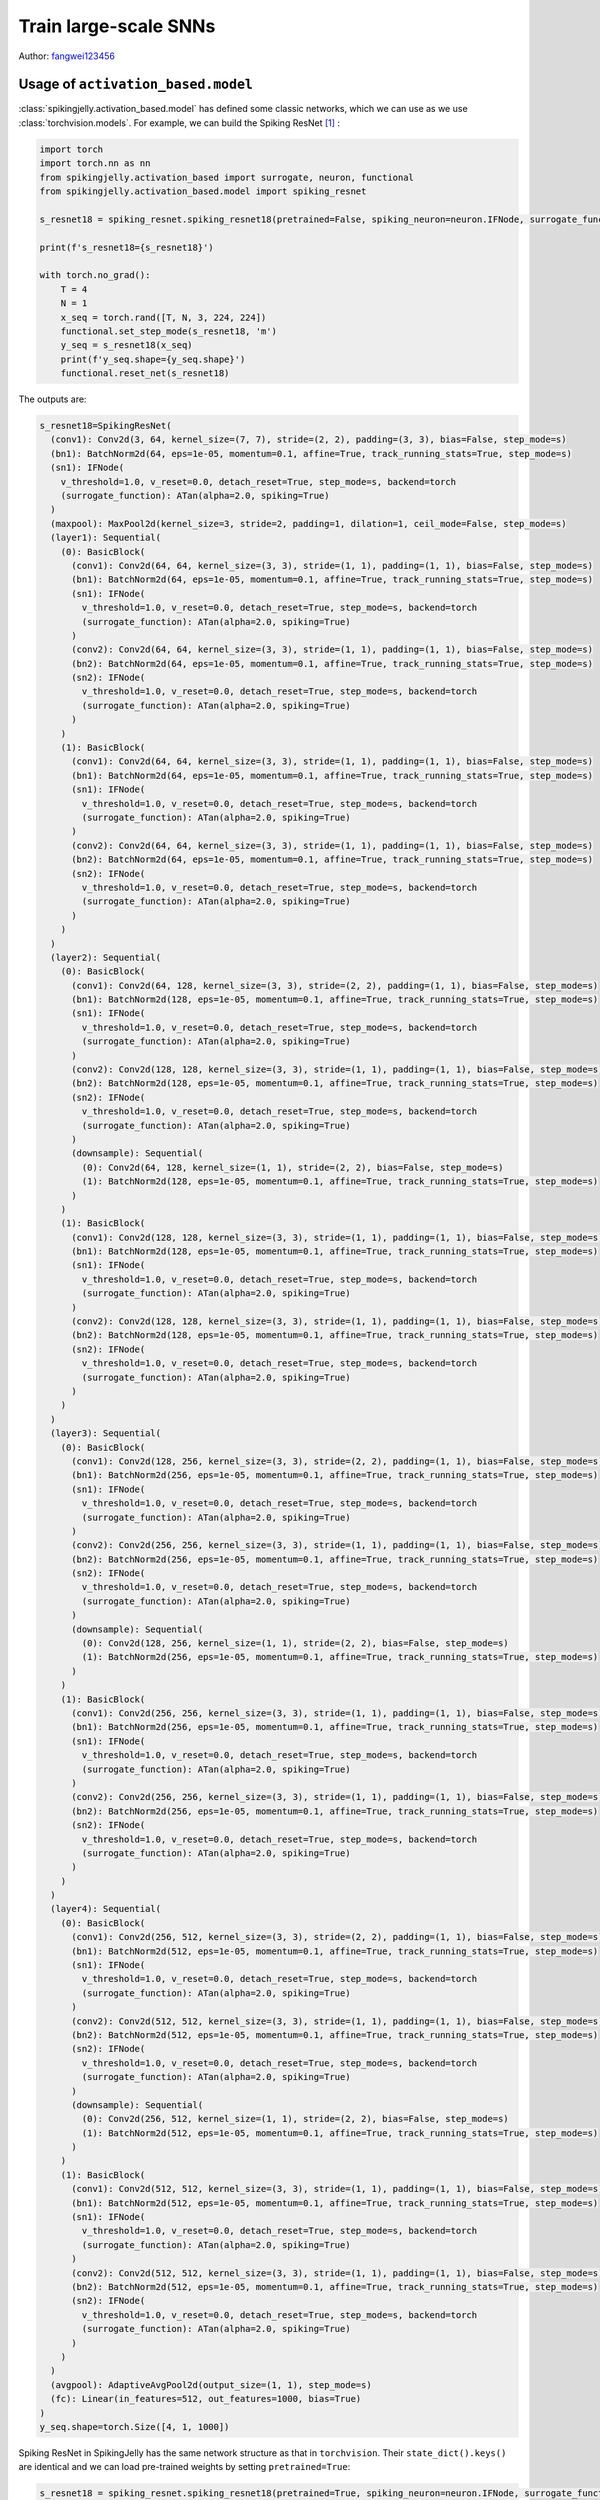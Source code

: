 Train large-scale SNNs
======================================
Author: `fangwei123456 <https://github.com/fangwei123456>`_

Usage of ``activation_based.model``
----------------------------------------------
:class:`spikingjelly.activation_based.model` has defined some classic networks, which we can use as we use :class:`torchvision.models`. \
For example, we can build the Spiking ResNet [#ResNet]_ :

.. code-block:: python

  import torch
  import torch.nn as nn
  from spikingjelly.activation_based import surrogate, neuron, functional
  from spikingjelly.activation_based.model import spiking_resnet

  s_resnet18 = spiking_resnet.spiking_resnet18(pretrained=False, spiking_neuron=neuron.IFNode, surrogate_function=surrogate.ATan(), detach_reset=True)

  print(f's_resnet18={s_resnet18}')

  with torch.no_grad():
      T = 4
      N = 1
      x_seq = torch.rand([T, N, 3, 224, 224])
      functional.set_step_mode(s_resnet18, 'm')
      y_seq = s_resnet18(x_seq)
      print(f'y_seq.shape={y_seq.shape}')
      functional.reset_net(s_resnet18)

The outputs are:

.. code-block:: shell

  s_resnet18=SpikingResNet(
    (conv1): Conv2d(3, 64, kernel_size=(7, 7), stride=(2, 2), padding=(3, 3), bias=False, step_mode=s)
    (bn1): BatchNorm2d(64, eps=1e-05, momentum=0.1, affine=True, track_running_stats=True, step_mode=s)
    (sn1): IFNode(
      v_threshold=1.0, v_reset=0.0, detach_reset=True, step_mode=s, backend=torch
      (surrogate_function): ATan(alpha=2.0, spiking=True)
    )
    (maxpool): MaxPool2d(kernel_size=3, stride=2, padding=1, dilation=1, ceil_mode=False, step_mode=s)
    (layer1): Sequential(
      (0): BasicBlock(
        (conv1): Conv2d(64, 64, kernel_size=(3, 3), stride=(1, 1), padding=(1, 1), bias=False, step_mode=s)
        (bn1): BatchNorm2d(64, eps=1e-05, momentum=0.1, affine=True, track_running_stats=True, step_mode=s)
        (sn1): IFNode(
          v_threshold=1.0, v_reset=0.0, detach_reset=True, step_mode=s, backend=torch
          (surrogate_function): ATan(alpha=2.0, spiking=True)
        )
        (conv2): Conv2d(64, 64, kernel_size=(3, 3), stride=(1, 1), padding=(1, 1), bias=False, step_mode=s)
        (bn2): BatchNorm2d(64, eps=1e-05, momentum=0.1, affine=True, track_running_stats=True, step_mode=s)
        (sn2): IFNode(
          v_threshold=1.0, v_reset=0.0, detach_reset=True, step_mode=s, backend=torch
          (surrogate_function): ATan(alpha=2.0, spiking=True)
        )
      )
      (1): BasicBlock(
        (conv1): Conv2d(64, 64, kernel_size=(3, 3), stride=(1, 1), padding=(1, 1), bias=False, step_mode=s)
        (bn1): BatchNorm2d(64, eps=1e-05, momentum=0.1, affine=True, track_running_stats=True, step_mode=s)
        (sn1): IFNode(
          v_threshold=1.0, v_reset=0.0, detach_reset=True, step_mode=s, backend=torch
          (surrogate_function): ATan(alpha=2.0, spiking=True)
        )
        (conv2): Conv2d(64, 64, kernel_size=(3, 3), stride=(1, 1), padding=(1, 1), bias=False, step_mode=s)
        (bn2): BatchNorm2d(64, eps=1e-05, momentum=0.1, affine=True, track_running_stats=True, step_mode=s)
        (sn2): IFNode(
          v_threshold=1.0, v_reset=0.0, detach_reset=True, step_mode=s, backend=torch
          (surrogate_function): ATan(alpha=2.0, spiking=True)
        )
      )
    )
    (layer2): Sequential(
      (0): BasicBlock(
        (conv1): Conv2d(64, 128, kernel_size=(3, 3), stride=(2, 2), padding=(1, 1), bias=False, step_mode=s)
        (bn1): BatchNorm2d(128, eps=1e-05, momentum=0.1, affine=True, track_running_stats=True, step_mode=s)
        (sn1): IFNode(
          v_threshold=1.0, v_reset=0.0, detach_reset=True, step_mode=s, backend=torch
          (surrogate_function): ATan(alpha=2.0, spiking=True)
        )
        (conv2): Conv2d(128, 128, kernel_size=(3, 3), stride=(1, 1), padding=(1, 1), bias=False, step_mode=s)
        (bn2): BatchNorm2d(128, eps=1e-05, momentum=0.1, affine=True, track_running_stats=True, step_mode=s)
        (sn2): IFNode(
          v_threshold=1.0, v_reset=0.0, detach_reset=True, step_mode=s, backend=torch
          (surrogate_function): ATan(alpha=2.0, spiking=True)
        )
        (downsample): Sequential(
          (0): Conv2d(64, 128, kernel_size=(1, 1), stride=(2, 2), bias=False, step_mode=s)
          (1): BatchNorm2d(128, eps=1e-05, momentum=0.1, affine=True, track_running_stats=True, step_mode=s)
        )
      )
      (1): BasicBlock(
        (conv1): Conv2d(128, 128, kernel_size=(3, 3), stride=(1, 1), padding=(1, 1), bias=False, step_mode=s)
        (bn1): BatchNorm2d(128, eps=1e-05, momentum=0.1, affine=True, track_running_stats=True, step_mode=s)
        (sn1): IFNode(
          v_threshold=1.0, v_reset=0.0, detach_reset=True, step_mode=s, backend=torch
          (surrogate_function): ATan(alpha=2.0, spiking=True)
        )
        (conv2): Conv2d(128, 128, kernel_size=(3, 3), stride=(1, 1), padding=(1, 1), bias=False, step_mode=s)
        (bn2): BatchNorm2d(128, eps=1e-05, momentum=0.1, affine=True, track_running_stats=True, step_mode=s)
        (sn2): IFNode(
          v_threshold=1.0, v_reset=0.0, detach_reset=True, step_mode=s, backend=torch
          (surrogate_function): ATan(alpha=2.0, spiking=True)
        )
      )
    )
    (layer3): Sequential(
      (0): BasicBlock(
        (conv1): Conv2d(128, 256, kernel_size=(3, 3), stride=(2, 2), padding=(1, 1), bias=False, step_mode=s)
        (bn1): BatchNorm2d(256, eps=1e-05, momentum=0.1, affine=True, track_running_stats=True, step_mode=s)
        (sn1): IFNode(
          v_threshold=1.0, v_reset=0.0, detach_reset=True, step_mode=s, backend=torch
          (surrogate_function): ATan(alpha=2.0, spiking=True)
        )
        (conv2): Conv2d(256, 256, kernel_size=(3, 3), stride=(1, 1), padding=(1, 1), bias=False, step_mode=s)
        (bn2): BatchNorm2d(256, eps=1e-05, momentum=0.1, affine=True, track_running_stats=True, step_mode=s)
        (sn2): IFNode(
          v_threshold=1.0, v_reset=0.0, detach_reset=True, step_mode=s, backend=torch
          (surrogate_function): ATan(alpha=2.0, spiking=True)
        )
        (downsample): Sequential(
          (0): Conv2d(128, 256, kernel_size=(1, 1), stride=(2, 2), bias=False, step_mode=s)
          (1): BatchNorm2d(256, eps=1e-05, momentum=0.1, affine=True, track_running_stats=True, step_mode=s)
        )
      )
      (1): BasicBlock(
        (conv1): Conv2d(256, 256, kernel_size=(3, 3), stride=(1, 1), padding=(1, 1), bias=False, step_mode=s)
        (bn1): BatchNorm2d(256, eps=1e-05, momentum=0.1, affine=True, track_running_stats=True, step_mode=s)
        (sn1): IFNode(
          v_threshold=1.0, v_reset=0.0, detach_reset=True, step_mode=s, backend=torch
          (surrogate_function): ATan(alpha=2.0, spiking=True)
        )
        (conv2): Conv2d(256, 256, kernel_size=(3, 3), stride=(1, 1), padding=(1, 1), bias=False, step_mode=s)
        (bn2): BatchNorm2d(256, eps=1e-05, momentum=0.1, affine=True, track_running_stats=True, step_mode=s)
        (sn2): IFNode(
          v_threshold=1.0, v_reset=0.0, detach_reset=True, step_mode=s, backend=torch
          (surrogate_function): ATan(alpha=2.0, spiking=True)
        )
      )
    )
    (layer4): Sequential(
      (0): BasicBlock(
        (conv1): Conv2d(256, 512, kernel_size=(3, 3), stride=(2, 2), padding=(1, 1), bias=False, step_mode=s)
        (bn1): BatchNorm2d(512, eps=1e-05, momentum=0.1, affine=True, track_running_stats=True, step_mode=s)
        (sn1): IFNode(
          v_threshold=1.0, v_reset=0.0, detach_reset=True, step_mode=s, backend=torch
          (surrogate_function): ATan(alpha=2.0, spiking=True)
        )
        (conv2): Conv2d(512, 512, kernel_size=(3, 3), stride=(1, 1), padding=(1, 1), bias=False, step_mode=s)
        (bn2): BatchNorm2d(512, eps=1e-05, momentum=0.1, affine=True, track_running_stats=True, step_mode=s)
        (sn2): IFNode(
          v_threshold=1.0, v_reset=0.0, detach_reset=True, step_mode=s, backend=torch
          (surrogate_function): ATan(alpha=2.0, spiking=True)
        )
        (downsample): Sequential(
          (0): Conv2d(256, 512, kernel_size=(1, 1), stride=(2, 2), bias=False, step_mode=s)
          (1): BatchNorm2d(512, eps=1e-05, momentum=0.1, affine=True, track_running_stats=True, step_mode=s)
        )
      )
      (1): BasicBlock(
        (conv1): Conv2d(512, 512, kernel_size=(3, 3), stride=(1, 1), padding=(1, 1), bias=False, step_mode=s)
        (bn1): BatchNorm2d(512, eps=1e-05, momentum=0.1, affine=True, track_running_stats=True, step_mode=s)
        (sn1): IFNode(
          v_threshold=1.0, v_reset=0.0, detach_reset=True, step_mode=s, backend=torch
          (surrogate_function): ATan(alpha=2.0, spiking=True)
        )
        (conv2): Conv2d(512, 512, kernel_size=(3, 3), stride=(1, 1), padding=(1, 1), bias=False, step_mode=s)
        (bn2): BatchNorm2d(512, eps=1e-05, momentum=0.1, affine=True, track_running_stats=True, step_mode=s)
        (sn2): IFNode(
          v_threshold=1.0, v_reset=0.0, detach_reset=True, step_mode=s, backend=torch
          (surrogate_function): ATan(alpha=2.0, spiking=True)
        )
      )
    )
    (avgpool): AdaptiveAvgPool2d(output_size=(1, 1), step_mode=s)
    (fc): Linear(in_features=512, out_features=1000, bias=True)
  )
  y_seq.shape=torch.Size([4, 1, 1000])

Spiking ResNet in SpikingJelly has the same network structure as that in ``torchvision``. Their ``state_dict().keys()`` are identical and we can load \
pre-trained weights by setting ``pretrained=True``:

.. code-block:: python

  s_resnet18 = spiking_resnet.spiking_resnet18(pretrained=True, spiking_neuron=neuron.IFNode, surrogate_function=surrogate.ATan(), detach_reset=True)

Usage of ``activation_based.model.train_classify``
----------------------------------------------
:class:`spikingjelly.activation_based.model.train_classify` is modified by `torchvision 0.12 references <https://github.com/pytorch/vision/tree/release/0.12/references>`_. \
We can use this module to train easily.

:class:`spikingjelly.activation_based.model.train_classify.Trainer` provides a flexible method to train. Users can change its functions to implement the desirable behaviors without too much 
efforts. For example, :class:`spikingjelly.activation_based.model.train_classify.Trainer.set_optimizer` defines how to set the optimizer:

.. code-block:: python

    # spikingjelly.activation_based.model.train_classify
    class Trainer:
      # ...
      def set_optimizer(self, args, parameters):
          opt_name = args.opt.lower()
          if opt_name.startswith("sgd"):
              optimizer = torch.optim.SGD(
                  parameters,
                  lr=args.lr,
                  momentum=args.momentum,
                  weight_decay=args.weight_decay,
                  nesterov="nesterov" in opt_name,
              )
          elif opt_name == "rmsprop":
              optimizer = torch.optim.RMSprop(
                  parameters, lr=args.lr, momentum=args.momentum, weight_decay=args.weight_decay, eps=0.0316, alpha=0.9
              )
          elif opt_name == "adamw":
              optimizer = torch.optim.AdamW(parameters, lr=args.lr, weight_decay=args.weight_decay)
          else:
              raise RuntimeError(f"Invalid optimizer
               {args.opt}. Only SGD, RMSprop and AdamW are supported.")
          return optimizer

      def main(self, args):
        # ...
        optimizer = self.set_optimizer(args, parameters)
        # ...

If we want to add an optimizer, e.g., ``Adamax``, we can inherit the class and override this function:

.. code-block:: python

  class MyTrainer(train_classify.Trainer):
      def set_optimizer(self, args, parameters):
          opt_name = args.opt.lower()
          if opt_name.startswith("adamax"):
              optimizer = torch.optim.Adamax(parameters, lr=args.lr, weight_decay=args.weight_decay)
              return optimizer
          else:
              return super().set_optimizer(args, parameters)

:class:`Trainer.get_args_parser <spikingjelly.activation_based.model.train_classify.Trainer.get_args_parser>` defines the args for training:

.. code-block:: shell

  (pytorch-env) PS spikingjelly> python -m spikingjelly.activation_based.model.train_classify -h

  usage: train_classify.py [-h] [--data-path DATA_PATH] [--model MODEL] [--device DEVICE] [-b BATCH_SIZE] [--epochs N] [-j N] [--opt OPT] [--lr LR] [--momentum M] [--wd W] [--norm-weight-decay NORM_WEIGHT_DECAY] [--label-smoothing LABEL_SMOOTHING]
                          [--mixup-alpha MIXUP_ALPHA] [--cutmix-alpha CUTMIX_ALPHA] [--lr-scheduler LR_SCHEDULER] [--lr-warmup-epochs LR_WARMUP_EPOCHS] [--lr-warmup-method LR_WARMUP_METHOD] [--lr-warmup-decay LR_WARMUP_DECAY]                     
                          [--lr-step-size LR_STEP_SIZE] [--lr-gamma LR_GAMMA] [--output-dir OUTPUT_DIR] [--resume RESUME] [--start-epoch N] [--cache-dataset] [--sync-bn] [--test-only] [--pretrained] [--auto-augment AUTO_AUGMENT]                  
                          [--random-erase RANDOM_ERASE] [--world-size WORLD_SIZE] [--dist-url DIST_URL] [--model-ema] [--model-ema-steps MODEL_EMA_STEPS] [--model-ema-decay MODEL_EMA_DECAY] [--interpolation INTERPOLATION]                         
                          [--val-resize-size VAL_RESIZE_SIZE] [--val-crop-size VAL_CROP_SIZE] [--train-crop-size TRAIN_CROP_SIZE] [--clip-grad-norm CLIP_GRAD_NORM] [--ra-sampler] [--ra-reps RA_REPS] [--prototype] [--weights WEIGHTS] [--seed SEED]
                          [--print-logdir] [--clean] [--disable-pinmemory] [--disable-amp] [--local_rank LOCAL_RANK] [--disable-uda]                                                                                                                  
                                                                                                                                                                                                                                                     
  PyTorch Classification Training                                                                                                                                                                                                                      
                                                                                                                                                                                                                                                      
  optional arguments:                                                                                                                                                                                                                                  
    -h, --help            show this help message and exit                                                                                                                                                                                              
    --data-path DATA_PATH                                                                                                                                                                                                                              
                          dataset path                                                                                                                                                                                                                 
    --model MODEL         model name                                                                                                                                                                                                                   
    --device DEVICE       device (Use cuda or cpu Default: cuda)                                                                                                                                                                                       
    -b BATCH_SIZE, --batch-size BATCH_SIZE                                                                                                                                                                                                             
                          images per gpu, the total batch size is $NGPU x batch_size                                                                                                                                                                   
    --epochs N            number of total epochs to run                                                                                                                                                                                                
    -j N, --workers N     number of data loading workers (default: 16)                                                                                                                                                                                 
    --opt OPT             optimizer                                                                                                                                                                                                                    
    --lr LR               initial learning rate
    --momentum M          momentum
    --wd W, --weight-decay W
                          weight decay (default: 0.)
    --norm-weight-decay NORM_WEIGHT_DECAY
                          weight decay for Normalization layers (default: None, same value as --wd)
    --label-smoothing LABEL_SMOOTHING
                          label smoothing (default: 0.1)
    --mixup-alpha MIXUP_ALPHA
                          mixup alpha (default: 0.2)
    --cutmix-alpha CUTMIX_ALPHA
                          cutmix alpha (default: 1.0)
    --lr-scheduler LR_SCHEDULER
                          the lr scheduler (default: cosa)
    --lr-warmup-epochs LR_WARMUP_EPOCHS
                          the number of epochs to warmup (default: 5)
    --lr-warmup-method LR_WARMUP_METHOD
                          the warmup method (default: linear)
    --lr-warmup-decay LR_WARMUP_DECAY
                          the decay for lr
    --lr-step-size LR_STEP_SIZE
                          decrease lr every step-size epochs
    --lr-gamma LR_GAMMA   decrease lr by a factor of lr-gamma
    --output-dir OUTPUT_DIR
                          path to save outputs
    --resume RESUME       path of checkpoint. If set to 'latest', it will try to load the latest checkpoint
    --start-epoch N       start epoch
    --cache-dataset       Cache the datasets for quicker initialization. It also serializes the transforms
    --sync-bn             Use sync batch norm
    --test-only           Only test the model
    --pretrained          Use pre-trained models from the modelzoo
    --auto-augment AUTO_AUGMENT
                          auto augment policy (default: ta_wide)
    --random-erase RANDOM_ERASE
                          random erasing probability (default: 0.1)
    --world-size WORLD_SIZE
                          number of distributed processes
    --dist-url DIST_URL   url used to set up distributed training
    --model-ema           enable tracking Exponential Moving Average of model parameters
    --model-ema-steps MODEL_EMA_STEPS
                          the number of iterations that controls how often to update the EMA model (default: 32)
    --model-ema-decay MODEL_EMA_DECAY
                          decay factor for Exponential Moving Average of model parameters (default: 0.99998)
    --interpolation INTERPOLATION
                          the interpolation method (default: bilinear)
    --val-resize-size VAL_RESIZE_SIZE
                          the resize size used for validation (default: 232)
    --val-crop-size VAL_CROP_SIZE
                          the central crop size used for validation (default: 224)
    --train-crop-size TRAIN_CROP_SIZE
                          the random crop size used for training (default: 176)
    --clip-grad-norm CLIP_GRAD_NORM
                          the maximum gradient norm (default None)
    --ra-sampler          whether to use Repeated Augmentation in training
    --ra-reps RA_REPS     number of repetitions for Repeated Augmentation (default: 4)
    --prototype           Use prototype model builders instead those from main area
    --weights WEIGHTS     the weights enum name to load
    --seed SEED           the random seed
    --print-logdir        print the dirs for tensorboard logs and pt files and exit
    --clean               delete the dirs for tensorboard logs and pt files
    --disable-pinmemory   not use pin memory in dataloader, which can help reduce memory consumption
    --disable-amp         not use automatic mixed precision training
    --local_rank LOCAL_RANK
                          args for DDP, which should not be set by user
    --disable-uda         not set 'torch.use_deterministic_algorithms(True)', which can avoid the error raised by some functions that do not have a deterministic implementation


If we want to add some args, we can also inherit and override it:

.. code-block:: python

  class MyTrainer(train_classify.Trainer):
      def get_args_parser(self, add_help=True):
          parser = super().get_args_parser()
          parser.add_argument('--do-something', type=str, help="do something")

We can modify most functions in :class:`Trainer <spikingjelly.activation_based.model.train_classify.Trainer>`.

We can use the following codes to train with ``Trainer`` or the user-defined trainer:

.. code-block:: python

    trainer = Trainer()
    args = trainer.get_args_parser().parse_args()
    trainer.main(args)

``Trainer`` will calculate ``Acc@1, Acc@5, loss`` on the training and test dataset, and save them by ``tensorboard``. The model weights of the latest epoch and the maximum test accuracy will also be saved.\ 
``Trainer`` also supports Distributed Data Parallel (DDP) training.

Training on ImageNet
----------------------------------------------
The default data loading function :class:`load_data <spikingjelly.activation_based.model.train_classify.Trainer.load_data>` will load the ImageNet [#ImageNet]_ dataset. With :class:`Trainer <spikingjelly.activation_based.model.train_classify.Trainer>` and :class:`spikingjelly.activation_based.model.spiking_resnet`, \
we can train large-scale SNNs easily. Here are the example codes:

.. code-block:: python

  # spikingjelly.activation_based.model.train_imagenet_example
  import torch
  from spikingjelly.activation_based import surrogate, neuron, functional
  from spikingjelly.activation_based.model import spiking_resnet, train_classify


  class SResNetTrainer(train_classify.Trainer):
      def preprocess_train_sample(self, args, x: torch.Tensor):
          # define how to process train sample before send it to model
          return x.unsqueeze(0).repeat(args.T, 1, 1, 1, 1)  # [N, C, H, W] -> [T, N, C, H, W]

      def preprocess_test_sample(self, args, x: torch.Tensor):
          # define how to process test sample before send it to model
          return x.unsqueeze(0).repeat(args.T, 1, 1, 1, 1)  # [N, C, H, W] -> [T, N, C, H, W]

      def process_model_output(self, args, y: torch.Tensor):
          return y.mean(0)  # return firing rate

      def get_args_parser(self, add_help=True):
          parser = super().get_args_parser()
          parser.add_argument('--T', type=int, help="total time-steps")
          parser.add_argument('--cupy', action="store_true", help="set the neurons to use cupy backend")
          return parser

      def get_tb_logdir_name(self, args):
          return super().get_tb_logdir_name(args) + f'_T{args.T}'

      def load_model(self, args, num_classes):
          if args.model in spiking_resnet.__all__:
              model = spiking_resnet.__dict__[args.model](pretrained=args.pretrained, spiking_neuron=neuron.IFNode,
                                                          surrogate_function=surrogate.ATan(), detach_reset=True)
              functional.set_step_mode(model, step_mode='m')
              if args.cupy:
                  functional.set_backend(model, 'cupy', neuron.IFNode)

              return model
          else:
              raise ValueError(f"args.model should be one of {spiking_resnet.__all__}")


  if __name__ == "__main__":
      trainer = SResNetTrainer()
      args = trainer.get_args_parser().parse_args()
      trainer.main(args)

The codes are saved in :class:`spikingjelly.activation_based.model.train_imagenet_example`. Training on a single GPU:

.. code-block:: shell

  python -m spikingjelly.activation_based.model.train_imagenet_example --T 4 --model spiking_resnet18 --data-path /datasets/ImageNet0_03125 --batch-size 64 --lr 0.1 --lr-scheduler cosa --epochs 90

Training with DDP on two GPUs:

.. code-block:: shell

  python -m torch.distributed.launch --nproc_per_node=2 -m spikingjelly.activation_based.model.train_imagenet_example --T 4 --model spiking_resnet18 --data-path /datasets/ImageNet0_03125 --batch-size 64 --lr 0.1 --lr-scheduler cosa --epochs 90

.. [#ResNet] He, Kaiming, et al. "Deep residual learning for image recognition." Proceedings of the IEEE conference on computer vision and pattern recognition. 2016.

.. [#ImageNet] Deng, Jia, et al. "Imagenet: A large-scale hierarchical image database." 2009 IEEE conference on computer vision and pattern recognition. IEEE, 2009.